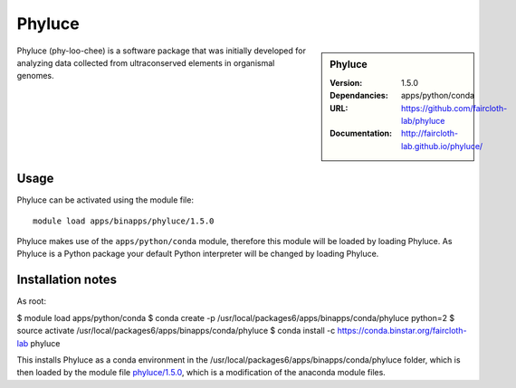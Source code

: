 
Phyluce
=======

.. sidebar:: Phyluce
   
   :Version: 1.5.0
   :Dependancies: apps/python/conda
   :URL: https://github.com/faircloth-lab/phyluce 
   :Documentation: http://faircloth-lab.github.io/phyluce/

Phyluce (phy-loo-chee) is a software package that was initially developed for analyzing data collected from ultraconserved elements in organismal genomes.

Usage
-----
Phyluce can be activated using the module file::

    module load apps/binapps/phyluce/1.5.0


Phyluce makes use of the ``apps/python/conda`` module, therefore this module will be loaded by loading Phyluce.
As Phyluce is a Python package your default Python interpreter will be changed by loading Phyluce.

Installation notes
------------------

As root:

$ module load apps/python/conda
$ conda create -p /usr/local/packages6/apps/binapps/conda/phyluce python=2
$ source activate /usr/local/packages6/apps/binapps/conda/phyluce
$ conda install -c https://conda.binstar.org/faircloth-lab phyluce

This installs Phyluce as a conda environment in the /usr/local/packages6/apps/binapps/conda/phyluce folder, which is then loaded by the module file `phyluce/1.5.0 <https://github.com/rcgsheffield/iceberg_software/blob/master/software/modulefiles/apps/binapps/phyluce/1.5.0>`_, which is a modification of the anaconda module files.
